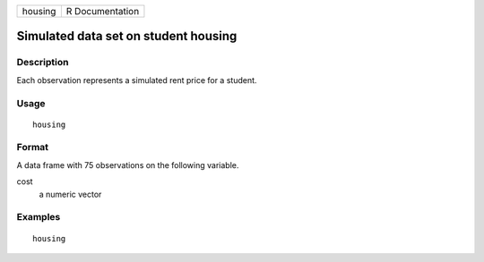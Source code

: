 ======= ===============
housing R Documentation
======= ===============

Simulated data set on student housing
-------------------------------------

Description
~~~~~~~~~~~

Each observation represents a simulated rent price for a student.

Usage
~~~~~

::

   housing

Format
~~~~~~

A data frame with 75 observations on the following variable.

cost
   a numeric vector

Examples
~~~~~~~~

::



   housing


